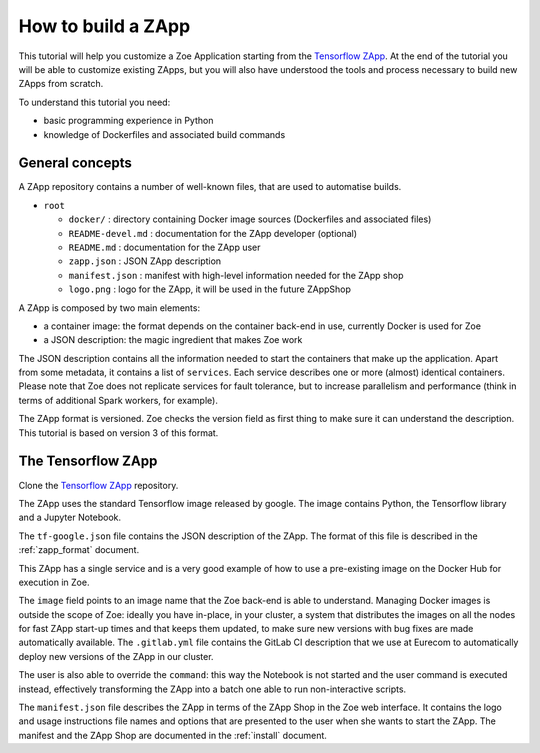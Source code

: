 .. _howto_zapp:

How to build a ZApp
===================

This tutorial will help you customize a Zoe Application starting from the `Tensorflow ZApp <https://gitlab.eurecom.fr/zoe/zapp-tensorflow>`_. At the end of the tutorial you will be able to customize existing ZApps, but you will also have understood the tools and process necessary to build new ZApps from scratch.

To understand this tutorial you need:

* basic programming experience in Python
* knowledge of Dockerfiles and associated build commands

General concepts
----------------

A ZApp repository contains a number of well-known files, that are used to automatise builds.

* ``root``

  * ``docker/`` : directory containing Docker image sources (Dockerfiles and associated files)
  * ``README-devel.md`` : documentation for the ZApp developer (optional)
  * ``README.md`` : documentation for the ZApp user
  * ``zapp.json`` : JSON ZApp description
  * ``manifest.json`` : manifest with high-level information needed for the ZApp shop
  * ``logo.png`` : logo for the ZApp, it will be used in the future ZAppShop

A ZApp is composed by two main elements:

* a container image: the format depends on the container back-end in use, currently Docker is used for Zoe
* a JSON description: the magic ingredient that makes Zoe work

The JSON description contains all the information needed to start the containers that make up the application. Apart from some metadata, it contains a list of ``services``. Each service describes one or more (almost) identical containers. Please note that Zoe does not replicate services for fault tolerance, but to increase parallelism and performance (think in terms of additional Spark workers, for example).

The ZApp format is versioned. Zoe checks the version field as first thing to make sure it can understand the description. This tutorial is based on version 3 of this format.

The Tensorflow ZApp
-------------------

Clone the `Tensorflow ZApp <https://gitlab.eurecom.fr/zoe/zapp-tensorflow>`_ repository.

The ZApp uses the standard Tensorflow image released by google. The image contains Python, the Tensorflow library and a Jupyter Notebook.

The ``tf-google.json`` file contains the JSON description of the ZApp. The format of this file is described in the :ref:`zapp_format` document.

This ZApp has a single service and is a very good example of how to use a pre-existing image on the Docker Hub for execution in Zoe.

The ``image`` field points to an image name that the Zoe back-end is able to understand. Managing Docker images is outside the scope of Zoe: ideally you have in-place, in your cluster, a system that distributes the images on all the nodes for fast ZApp start-up times and that keeps them updated, to make sure new versions with bug fixes are made automatically available. The ``.gitlab.yml`` file contains the GitLab CI description that we use at Eurecom to automatically deploy new versions of the ZApp in our cluster.

The user is also able to override the ``command``: this way the Notebook is not started and the user command is executed instead, effectively transforming the ZApp into a batch one able to run non-interactive scripts.

The ``manifest.json`` file describes the ZApp in terms of the ZApp Shop in the Zoe web interface. It contains the logo and usage instructions file names and options that are presented to the user when she wants to start the ZApp.
The manifest and the ZApp Shop are documented in the :ref:`install` document.
